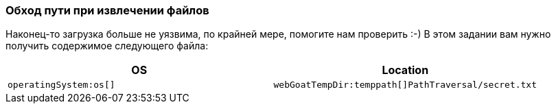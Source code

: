 === Обход пути при извлечении файлов

Наконец-то загрузка больше не уязвима, по крайней мере, помогите нам проверить :-)
В этом задании вам нужно получить содержимое следующего файла:

|===
|OS |Location

|`operatingSystem:os[]`
|`webGoatTempDir:temppath[]PathTraversal/secret.txt`

|===
